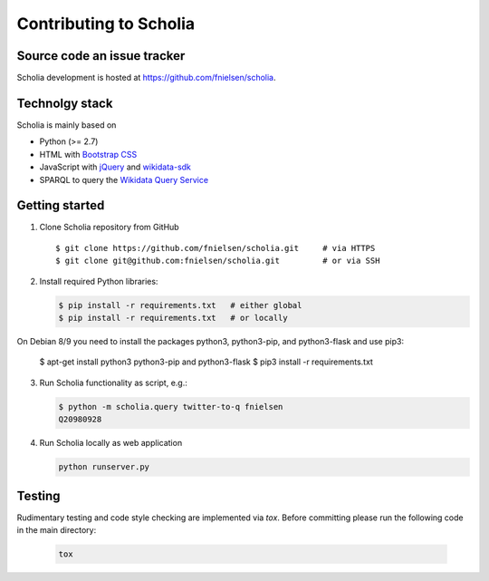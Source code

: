 Contributing to Scholia
=======================

Source code an issue tracker
----------------------------

Scholia development is hosted at https://github.com/fnielsen/scholia.

Technolgy stack
---------------

Scholia is mainly based on

-  Python (>= 2.7)
-  HTML with `Bootstrap CSS <https://getbootstrap.com/css/>`__
-  JavaScript with `jQuery <https://jquery.com/>`__ and
   `wikidata-sdk <https://github.com/maxlath/wikidata-sdk>`__
-  SPARQL to query the `Wikidata Query
   Service <http://query.wikidata,org/>`__

Getting started
---------------

1. Clone Scholia repository from GitHub

   ::

       $ git clone https://github.com/fnielsen/scholia.git     # via HTTPS
       $ git clone git@github.com:fnielsen/scholia.git         # or via SSH

2. Install required Python libraries:

   .. code:: shell

       $ pip install -r requirements.txt   # either global
       $ pip install -r requirements.txt   # or locally

On Debian 8/9 you need to install the packages python3, python3-pip, and python3-flask and use pip3:

       $ apt-get install python3 python3-pip and python3-flask
       $ pip3 install -r requirements.txt

3. Run Scholia functionality as script, e.g.:

   .. code:: shell

       $ python -m scholia.query twitter-to-q fnielsen
       Q20980928

4. Run Scholia locally as web application

   .. code:: shell

       python runserver.py

Testing
-------

Rudimentary testing and code style checking are implemented via `tox`.
Before committing please run the following code in the main directory:

   .. code:: shell
   
       tox
